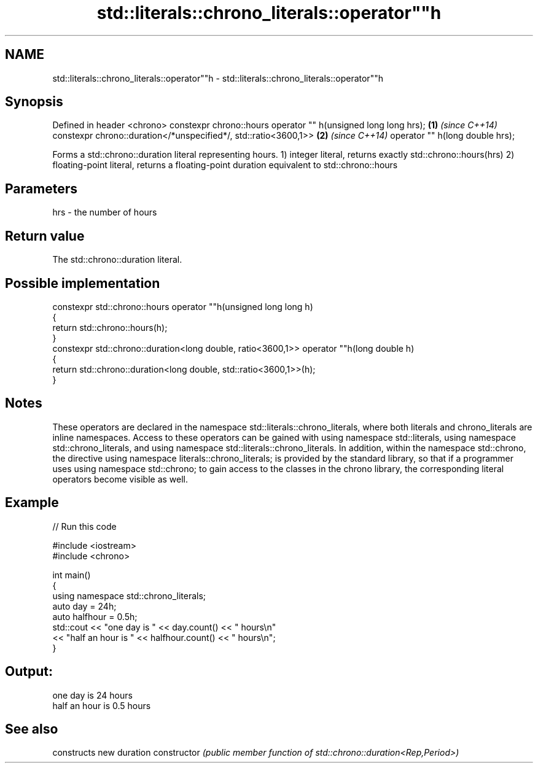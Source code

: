 .TH std::literals::chrono_literals::operator""h 3 "2020.03.24" "http://cppreference.com" "C++ Standard Libary"
.SH NAME
std::literals::chrono_literals::operator""h \- std::literals::chrono_literals::operator""h

.SH Synopsis

Defined in header <chrono>
constexpr chrono::hours operator "" h(unsigned long long hrs);  \fB(1)\fP \fI(since C++14)\fP
constexpr chrono::duration</*unspecified*/, std::ratio<3600,1>> \fB(2)\fP \fI(since C++14)\fP
operator "" h(long double hrs);

Forms a std::chrono::duration literal representing hours.
1) integer literal, returns exactly std::chrono::hours(hrs)
2) floating-point literal, returns a floating-point duration equivalent to std::chrono::hours

.SH Parameters


hrs - the number of hours


.SH Return value

The std::chrono::duration literal.

.SH Possible implementation



  constexpr std::chrono::hours operator ""h(unsigned long long h)
  {
      return std::chrono::hours(h);
  }
  constexpr std::chrono::duration<long double, ratio<3600,1>> operator ""h(long double h)
  {
      return std::chrono::duration<long double, std::ratio<3600,1>>(h);
  }



.SH Notes

These operators are declared in the namespace std::literals::chrono_literals, where both literals and chrono_literals are inline namespaces. Access to these operators can be gained with using namespace std::literals, using namespace std::chrono_literals, and using namespace std::literals::chrono_literals.
In addition, within the namespace std::chrono, the directive using namespace literals::chrono_literals; is provided by the standard library, so that if a programmer uses using namespace std::chrono; to gain access to the classes in the chrono library, the corresponding literal operators become visible as well.

.SH Example


// Run this code

  #include <iostream>
  #include <chrono>

  int main()
  {
      using namespace std::chrono_literals;
      auto day = 24h;
      auto halfhour = 0.5h;
      std::cout << "one day is " << day.count() << " hours\\n"
                << "half an hour is " << halfhour.count() << " hours\\n";
  }

.SH Output:

  one day is 24 hours
  half an hour is 0.5 hours


.SH See also


              constructs new duration
constructor   \fI(public member function of std::chrono::duration<Rep,Period>)\fP




